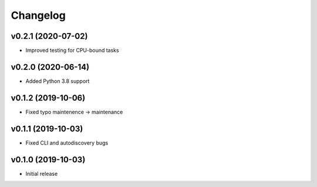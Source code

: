 Changelog
=========

v0.2.1 (2020-07-02)
-------------------

* Improved testing for CPU-bound tasks

v0.2.0 (2020-06-14)
-------------------

* Added Python 3.8 support

v0.1.2 (2019-10-06)
-------------------

* Fixed typo maintenence -> maintenance

v0.1.1 (2019-10-03)
-------------------

* Fixed CLI and autodiscovery bugs

v0.1.0 (2019-10-03)
-------------------

* Initial release
